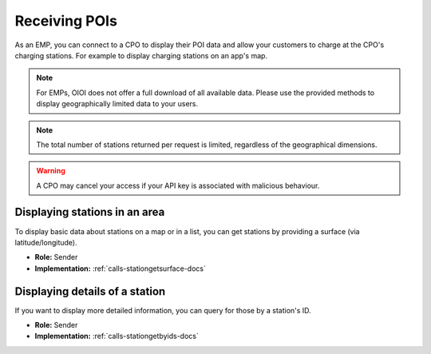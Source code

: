 .. _emp-poi-docs:

Receiving POIs
==============
As an EMP, you can connect to a CPO to display their POI data and allow your customers to charge at the CPO's charging stations.
For example to display charging stations on an app's map.

.. note:: For EMPs, OIOI does not offer a full download of all available data.
          Please use the provided methods to display geographically limited data to your users.

.. note:: The total number of stations returned per request is limited,
          regardless of the geographical dimensions.

.. warning:: A CPO may cancel your access if your API key is associated with malicious behaviour.

.. _emp-poi-area-docs:

Displaying stations in an area
------------------------------
To display basic data about stations on a map or in a list,
you can get stations by providing a surface (via latitude/longitude).

* **Role:** Sender
* **Implementation:** :ref:`calls-stationgetsurface-docs`

.. _emp-poi-details-docs:

Displaying details of a station
-------------------------------
If you want to display more detailed information,
you can query for those by a station's ID.

* **Role:** Sender
* **Implementation:** :ref:`calls-stationgetbyids-docs`
